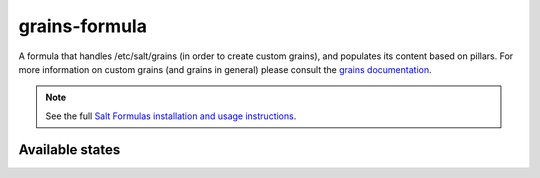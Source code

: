==============
grains-formula
==============

A formula that handles /etc/salt/grains (in order to create custom grains), and
populates its content based on pillars. For more information on custom grains
(and grains in general) please consult the `grains documentation
<https://docs.saltstack.com/en/latest/topics/grains/#grains-in-etc-salt-grains>`_.

.. note::

    See the full `Salt Formulas installation and usage instructions
    <http://docs.saltstack.com/en/latest/topics/development/conventions/formulas.html>`_.

Available states
================

.. contents::
    :local:

 ``grains``
 ----------

 Installs the /etc/salt/grains file and manages its content.
